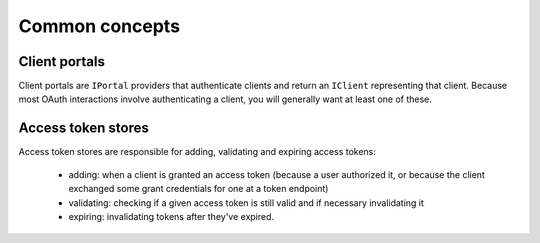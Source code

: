 Common concepts
===============

Client portals
--------------

Client portals are ``IPortal`` providers that authenticate clients and return
an ``IClient`` representing that client. Because most OAuth interactions
involve authenticating a client, you will generally want at least one of
these.

Access token stores
-------------------

Access token stores are responsible for adding, validating and expiring access
tokens:

        - adding: when a client is granted an access token (because a user
          authorized it, or because the client exchanged some grant
          credentials for one at a token endpoint)
        - validating: checking if a given access token is still valid and if
          necessary invalidating it
        - expiring: invalidating tokens after they've expired.
